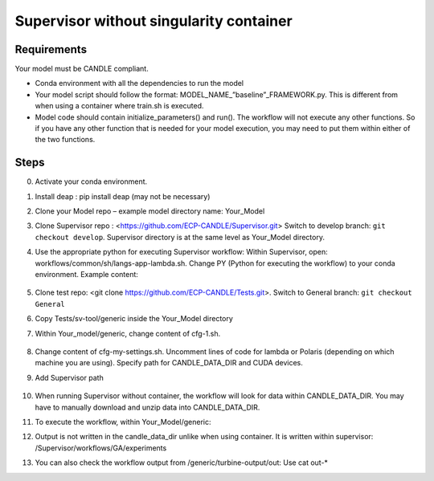 Supervisor without singularity container
==================================

Requirements
____________

Your model must be CANDLE compliant.

+ Conda environment with all the dependencies to run the model
+ Your model script should follow the format: MODEL_NAME_”baseline”_FRAMEWORK.py. This is different from when using a container where train.sh is executed.
+ Model code should contain initialize_parameters() and run(). The workflow will not execute any other functions. So if you have any other function that is needed for your model execution, you may need to put them within either of the two functions. 

Steps 
_____

0. Activate your conda environment.
1. Install deap : pip install deap (may not be necessary)
2. Clone your Model repo – example model directory name: Your_Model
3. Clone Supervisor repo : <https://github.com/ECP-CANDLE/Supervisor.git> Switch to develop branch: ``git checkout develop``. Supervisor directory is at the same level as Your_Model directory.
4. Use the appropriate python for executing Supervisor workflow: Within Supervisor, open: workflows/common/sh/langs-app-lambda.sh. Change PY (Python for executing the workflow) to your conda environment. Example content: 

    .. code-block:: bash
        # LANGS APP LAMBDA
        echo "langs-app-lambda ..."
        SFW=/home/woz/Public/sfw
        PY=/lambda_stor/homes/pvasanthakumari/miniconda/envs/paccmann_predictor/ #Path to your conda environment 
        PATH=$PY/bin:$PATH
        echo "langs-app-lambda done."

5. Clone test repo: <git clone https://github.com/ECP-CANDLE/Tests.git>. Switch to General branch: ``git checkout General``
6. Copy Tests/sv-tool/generic inside the Your_Model directory
7. Within Your_model/generic, change content of cfg-1.sh. 

    .. code-block:: bash
        source_cfg -v cfg-my-settings.sh
        export MODEL_NAME=your_model_name
        export PYTHONPATH=path to your code in your local directory
        export PARAM_SET_FILE=general_params.json
        export FRAMEWORK="pytorch" #or “keras”

8. Change content of cfg-my-settings.sh. Uncomment lines of code for lambda or Polaris (depending on which machine you are using). Specify path for CANDLE_DATA_DIR and CUDA devices.
9. Add Supervisor path

    .. code-block:: bash
        export PATH=~/Supervisor/bin:$PATH

10. When running Supervisor without container, the workflow will look for data within CANDLE_DATA_DIR. You may have to manually download and unzip data into CANDLE_DATA_DIR.
11. To execute the workflow, within Your_Model/generic: 

    .. code-block:: bash
        supervisor lambda GA cfg-1.sh 
        
12. Output is not written in the candle_data_dir unlike when using container. It is written within supervisor: /Supervisor/workflows/GA/experiments
13. You can also check the workflow output from /generic/turbine-output/out: Use cat out-* 





